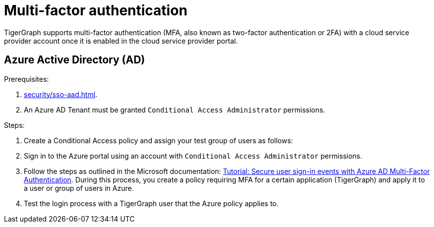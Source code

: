 = Multi-factor authentication

TigerGraph supports multi-factor authentication (MFA, also known as two-factor authentication or 2FA) with a cloud service provider account once it is enabled in the cloud service provider portal.

== Azure Active Directory (AD)

Prerequisites:

. xref:security/sso-aad.adoc[].
. An Azure AD Tenant must be granted `Conditional Access Administrator` permissions.

Steps:

. Create a Conditional Access policy and assign your test group of users as follows:
. Sign in to the Azure portal using an account with `Conditional Access Administrator` permissions.
. Follow the steps as outlined in the Microsoft documentation: link:https://docs.microsoft.com/en-us/azure/active-directory/authentication/tutorial-enable-azure-mfa[Tutorial: Secure user sign-in events with Azure AD Multi-Factor Authentication].
During this process, you create a policy requiring MFA for a certain application (TigerGraph) and apply it to a user or group of users in Azure.
. Test the login process with a TigerGraph user that the Azure policy applies to.